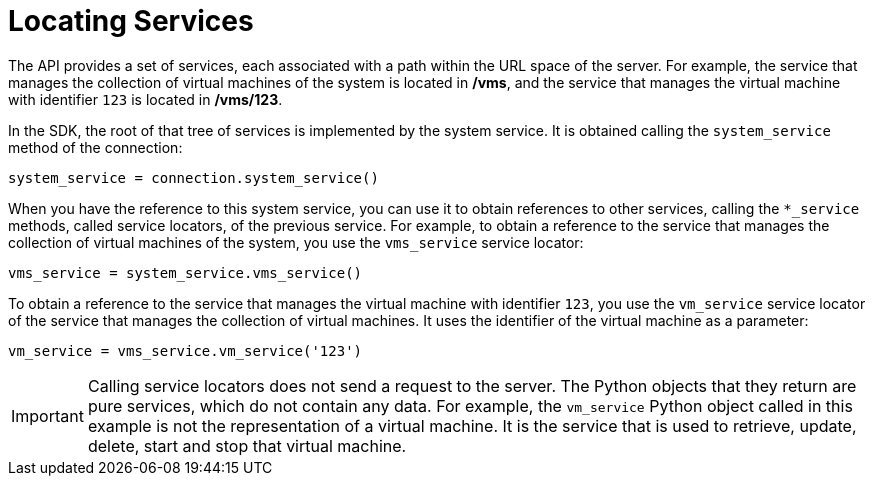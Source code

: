 :_content-type: PROCEDURE
[id="Locating_services"]
= Locating Services

The API provides a set of services, each associated with a path within the URL space of the server. For example, the service that manages the collection of virtual machines of the system is located in */vms*, and the service that manages the virtual machine with identifier `123` is located in */vms/123*.

In the SDK, the root of that tree of services is implemented by the system service. It is obtained calling the `system_service` method of the connection:

[source, Python]
----
system_service = connection.system_service()
----

When you have the reference to this system service, you can use it to obtain references to other services, calling the `*_service` methods, called service locators, of the previous service. For example, to obtain a reference to the service that manages the collection of virtual machines of the system, you use the `vms_service` service locator:

[source, Python]
----
vms_service = system_service.vms_service()
----

To obtain a reference to the service that manages the virtual machine with identifier `123`, you use the `vm_service` service locator of the service that manages the collection of virtual machines. It uses the identifier of the virtual machine as a parameter:

[source, Python]
----
vm_service = vms_service.vm_service('123')
----

[IMPORTANT]
====
Calling service locators does not send a request to the server. The Python objects that they return are pure services, which do not contain any data. For example, the `vm_service` Python object called in this example is not the representation of a virtual machine. It is the service that is used to retrieve, update, delete, start and stop that virtual machine.
====
